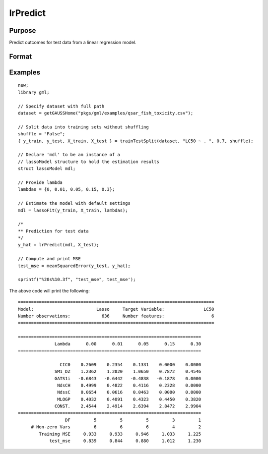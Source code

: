 lrPredict
====================

Purpose
----------------------
Predict outcomes for test data from a linear regression model.

Format
----------------------
.. function:: predictions = lrPredict(mdl, X_test)


    :param mdl: Instance of a :class:`lassoModel` or :class:`ridgeModel` structure.
    :type mdl: struct

    :param X_test: The test model features, or independent variables.
    :type X_test: NxP matrix

    :return predictions: Contains one set of predictions for each lambda used for fitting the model.
    :rtype predictions: NxK matrix


Examples
----------

::

    new;
    library gml;

    // Specify dataset with full path
    dataset = getGAUSSHome("pkgs/gml/examples/qsar_fish_toxicity.csv");

    // Split data into training sets without shuffling
    shuffle = "False";
    { y_train, y_test, X_train, X_test } = trainTestSplit(dataset, "LC50 ~ . ", 0.7, shuffle);

    // Declare 'mdl' to be an instance of a
    // lassoModel structure to hold the estimation results
    struct lassoModel mdl;

    // Provide lambda
    lambdas = {0, 0.01, 0.05, 0.15, 0.3};

    // Estimate the model with default settings
    mdl = lassoFit(y_train, X_train, lambdas);

    /*
    ** Prediction for test data
    */
    y_hat = lrPredict(mdl, X_test);

    // Compute and print MSE
    test_mse = meanSquaredError(y_test, y_hat);

    sprintf("%20s%10.3f", "test_mse", test_mse');

The above code will print the following:

::

    ===========================================================================
    Model:                        Lasso     Target Variable:               LC50
    Number observations:            636     Number features:                  6
    ===========================================================================
   
    ======================================================================
                  Lambda      0.00      0.01      0.05      0.15      0.30
    ======================================================================
   
                    CIC0    0.2609    0.2354    0.1331    0.0000    0.0000
                  SM1_DZ    1.2362    1.2020    1.0650    0.7872    0.4546
                  GATS1i   -0.6843   -0.6442   -0.4838   -0.1878    0.0000
                   NdsCH    0.4999    0.4822    0.4116    0.2328    0.0000
                   NdssC    0.0654    0.0616    0.0463    0.0000    0.0000
                   MLOGP    0.4032    0.4091    0.4323    0.4450    0.3820
                  CONST.    2.4544    2.4914    2.6394    2.8472    2.9904
    ======================================================================
                      DF         5         5         5         3         1
         # Non-zero Vars         6         6         6         4         2
            Training MSE     0.933     0.933     0.946     1.033     1.225
                test_mse     0.839     0.844     0.880     1.012     1.230


.. seealso:: :func:`lassoFit`, :func:`ridgeFit`, :func:`plotLR`, :func:`sprintf`
